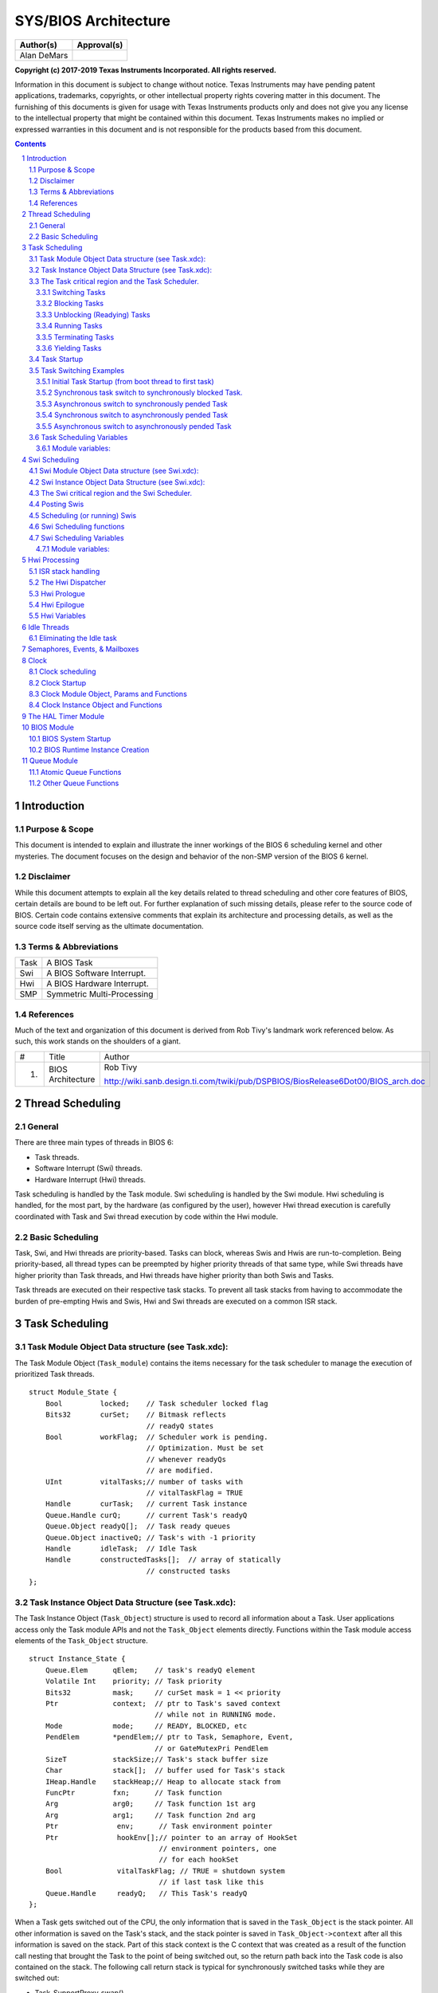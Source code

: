 =======================
 SYS/BIOS Architecture
=======================

+----------------------+------------------------------------------------+
|**Author(s)**         |**Approval(s)**                                 |
+----------------------+------------------------------------------------+
| Alan DeMars          |                                                |
+----------------------+------------------------------------------------+

**Copyright (c) 2017-2019 Texas Instruments Incorporated.  All rights reserved.**

Information in this document is subject to change without notice.  Texas Instruments may have pending patent applications, trademarks, copyrights, or other intellectual property rights covering matter in this document.  The furnishing of this documents is given for usage with Texas Instruments products only and does not give you any license to the intellectual property that might be contained within this document.  Texas Instruments makes no implied or expressed warranties in this document and is not responsible for the products based from this document.


.. sectnum::
.. contents::
   :depth: 3


Introduction
============

Purpose & Scope
---------------

This document is intended to explain and illustrate the inner workings of the BIOS 6 scheduling kernel and other mysteries. The document focuses on the design and behavior of the non-SMP version of the BIOS 6 kernel.

Disclaimer
----------

While this document attempts to explain all the key details related to thread scheduling and other core features of BIOS, certain details are bound to be left out. For further explanation of such missing details, please refer to the source code of BIOS. Certain code contains extensive comments that explain its architecture and processing details, as well as the source code itself serving as the ultimate documentation.

Terms & Abbreviations
---------------------

+--------+------------------------------+
| Task   | A BIOS Task                  |
+--------+------------------------------+
| Swi    | A BIOS Software Interrupt.   |
+--------+------------------------------+
| Hwi    | A BIOS Hardware Interrupt.   |
+--------+------------------------------+
| SMP    | Symmetric Multi-Processing   |
+--------+------------------------------+

References
----------

Much of the text and organization of this document is derived from Rob Tivy's landmark work referenced below. As such, this work stands on the shoulders of a giant.

+------+---------------------+------------------------------------------------------------------------------------+
| #    | Title               | Author                                                                             |
+------+---------------------+------------------------------------------------------------------------------------+
| 1.   | BIOS Architecture   | Rob Tivy                                                                           |
|      |                     |                                                                                    |
|      |                     | http://wiki.sanb.design.ti.com/twiki/pub/DSPBIOS/BiosRelease6Dot00/BIOS_arch.doc   |
+------+---------------------+------------------------------------------------------------------------------------+

Thread Scheduling
=================

General
-------

There are three main types of threads in BIOS 6:

-  Task threads.

-  Software Interrupt (Swi) threads.

-  Hardware Interrupt (Hwi) threads.

Task scheduling is handled by the Task module. Swi scheduling is handled by the Swi module. Hwi scheduling is handled, for the most part, by the hardware (as configured by the user), however Hwi thread execution is carefully coordinated with Task and Swi thread execution by code within the Hwi module.

Basic Scheduling
----------------

Task, Swi, and Hwi threads are priority-based. Tasks can block, whereas Swis and Hwis are run-to-completion. Being priority-based, all thread types can be preempted by higher priority threads of that same type, while Swi threads have higher priority than Task threads, and Hwi threads have higher priority than both Swis and Tasks.

Task threads are executed on their respective task stacks. To prevent all task stacks from having to accommodate the burden of pre-empting Hwis and Swis, Hwi and Swi threads are executed on a common ISR stack.

Task Scheduling
===============

.. Requirement
   | REQ_TAG(SYSBIOS-454), REQ_TAG(SYSBIOS-455), REQ_TAG(SYSBIOS-456), REQ_TAG(SYSBIOS-463)
   | REQ_TAG(SYSBIOS-464), REQ_TAG(SYSBIOS-510), REQ_TAG(SYSBIOS-511), REQ_TAG(SYSBIOS-518)
   | REQ_TAG(SYSBIOS-570), REQ_TAG(SYSBIOS-573), REQ_TAG(SYSBIOS-575)


Task Module Object Data structure (see Task.xdc):
-------------------------------------------------

The Task Module Object (``Task_module``) contains the items necessary for the task scheduler to manage the execution of prioritized Task threads.

::

    struct Module_State {
        Bool         locked;    // Task scheduler locked flag
        Bits32       curSet;    // Bitmask reflects
                                // readyQ states
        Bool         workFlag;  // Scheduler work is pending.
                                // Optimization. Must be set
                                // whenever readyQs
                                // are modified.
        UInt         vitalTasks;// number of tasks with
                                // vitalTaskFlag = TRUE
        Handle       curTask;   // current Task instance
        Queue.Handle curQ;      // current Task's readyQ
        Queue.Object readyQ[];  // Task ready queues
        Queue.Object inactiveQ; // Task's with -1 priority
        Handle       idleTask;  // Idle Task
        Handle       constructedTasks[];  // array of statically
                                // constructed tasks
    };

Task Instance Object Data Structure (see Task.xdc):
---------------------------------------------------

The Task Instance Object (``Task_Object``) structure is used to record all information about a Task. User applications access only the Task module APIs and not the ``Task_Object`` elements directly. Functions within the Task module access elements of the ``Task_Object`` structure.

::

    struct Instance_State {
        Queue.Elem      qElem;    // task's readyQ element
        Volatile Int    priority; // Task priority
        Bits32          mask;     // curSet mask = 1 << priority
        Ptr             context;  // ptr to Task's saved context
                                  // while not in RUNNING mode.
        Mode            mode;     // READY, BLOCKED, etc
        PendElem        *pendElem;// ptr to Task, Semaphore, Event,
                                  // or GateMutexPri PendElem
        SizeT           stackSize;// Task's stack buffer size
        Char            stack[];  // buffer used for Task's stack
        IHeap.Handle    stackHeap;// Heap to allocate stack from
        FuncPtr         fxn;      // Task function
        Arg             arg0;     // Task function 1st arg
        Arg             arg1;     // Task function 2nd arg
        Ptr              env;      // Task environment pointer
        Ptr              hookEnv[];// pointer to an array of HookSet
                                   // environment pointers, one
                                   // for each hookSet
        Bool             vitalTaskFlag; // TRUE = shutdown system
                                   // if last task like this
        Queue.Handle     readyQ;   // This Task's readyQ
    };

When a Task gets switched out of the CPU, the only information that is saved in the ``Task_Object`` is the stack pointer. All other information is saved on the Task's stack, and the stack pointer is saved in ``Task_Object->context`` after all this information is saved on the stack. Part of this stack context is the C context that was created as a result of the function call nesting that brought the Task to the point of being switched out, so the return path back into the Task code is also contained on the stack. The following call return stack is typical for synchronously switched tasks while they are switched out:

-  Task_SupportProxy_swap()

-  Task_schedule()

-  Task_restore()

-  Semaphore_pend(), Semaphore_post(), Task_yield(), or Task_sleep(), etc

The Task critical region and the Task Scheduler.
------------------------------------------------

Task and Task data objects are manipulated inside a Task critical region. Upon exit from the critical region the Task scheduler is invoked to perform a Task switch if necessary as a result of actions taken within the critical region.

A Task critical region is defined by way of the ``Task_disable`` and ``Task_restore`` APIs. ``Task_disable`` is called just before the first statement of the critical region and ``Task_restore`` is called just after the last statement of the critical region. The ``Task_module.locked`` flag is used to indicate that a task critical region has been entered. Whenever ``Task_disable`` is called the lock is set and the previous value of the lock returned. ``Task_restore`` sets the lock flag to the value passed to it which should be the lock value that was returned by ``Task_disable``. If the key passed to ``Task_restore`` indicates that the scheduler is to be unlocked, ``Task_restore`` calls ``Task_schedule`` which is the Task scheduler. This design allows the nesting of ``Task_disable/restore`` calls with only the root ``Task_restore`` call actually invoking the Task scheduler.

A Task critical region may be explicitly entered from Task level processing at any time by calling ``Task_disable`` and ``Task_restore``. Hwis and Swis run within a Task critical region that is entered and exited automatically by the interrupt dispatcher and Swi scheduler.

.. note::  When Swi scheduling is disabled, Task scheduling is also disabled. This is functionally achieved by the ``Task_restore()`` code checking to see if the Swi scheduler is enabled (by calling the ``Swi_enabled()`` API) before invoking the scheduler. Upon leaving a Swi critical region, ``Swi_restore()`` also invokes the task Scheduler if it is enabled.

The following high-level operations on Tasks must be performed inside a Task critical region.

Switching Tasks
~~~~~~~~~~~~~~~

A function called ``TaskSupport_swap`` lies at the heart of a Task switch. Once all related Task housekeeping is complete, ``TaskSupport_swap`` is called to finish the Task Switch. ``TaskSupport_swap`` is responsible for saving away the current Task's context, Switching the stack pointer to the new Task, and restoring the new Task's context.

``TaskSupport_swap`` performs a context save by pushing relevant context onto the Task stack and then saving the stack pointer in the Task_Object's \'\ ``context``\ \' element. It performs a context restore by setting the stack pointer to the value saved in the new Task's Task_Object's '\ ``context``\ ' element and popping the context from the new task's stack.

The context saved/restored by ``TaskSupport_swap`` is comprised of the saved-by-child CPU registers as defined by the C usage model (registers that a function must preserve), plus certain elements that are not covered by the C usage model, such as a cache setting. The context elements that are not part of the C model are decided upon by BIOS policy - basically those things that a Task would like to have preserved for it.

``TaskSupport_swap`` performs the following actions:

-  pushes (or allocates stack frame and fills) all saved-by-child regs per the C model.

-  saves (after pushes) new SP into ``Task_Object.context``.

-  sets SP from the new Task's ``Task_Object.context`` field.

-  pops (or restores from stack frame and frees frame) all saved-by-child regs.

.. note:: The implementation of ``TaskSupport_swap`` is family specific (ie ARM Cortex V7A/M/R, MSP430, C6x, C28x, etc) and is therefore handled by a proxy module that is selected at application build time. The generic code in ``Task_schedule`` calls the family specific ``TaskSupport_swap`` function by invoking its proxy ``Task_SupportProxy_swap`` function.

Blocking Tasks
~~~~~~~~~~~~~~

A Task blocks when it needs to wait for an event, such as a semaphore becoming available or a ``Task_sleep`` timeout that causes a Task's deadline to expire. A Task is blocked with the internal Task module function ``Task_block``. The ``Task_block`` function performs the following actions:

-  removes the Task from its ready queue.

-  sets the Task's mode to ``Task_BLOCKED``.

-  if the Task's ready queue is now empty, unset its priority bit in ``Task_module.curSet``.

-  set ``Task_module.curQ`` to NULL to force rescheduling.

The code calling ``Task_block`` may (although it is not required to) also enqueue the Task somewhere, since ``Task_block`` only removes the Task from its ready queue. For semaphores, the Task will be queued on the semaphore's ``Semaphore_Object.pendQ`` structure element. The Semaphore, Task, and Event modules define a pendElem structure that contains a handle to the pending task as well as anything else the module instance needs (eg a Clock object) while the task is blocked and this element is what is placed on the respective pendQ.

Unblocking (Readying) Tasks
~~~~~~~~~~~~~~~~~~~~~~~~~~~

A Task is made ready when it is in the blocked state and the event upon which it was waiting occurs, such as a semaphore being posted or a Clock tick deadline being reached. A Task is readied with the API ``Task_unblock``. ``The Task_unblock`` API performs the following actions:

-  enqueues the Task on its ready queue.

-  sets the Task's mode to ``Task_READY``.

-  sets the Task's priority bit in ``Task_module.curSet``.

The code calling ``Task_unblock`` (ie ``Semaphore_post``, ``Event_post``) will usually dequeue the corresponding pendElem which contains a handle to the task from its own pendQ queue prior to calling ``Task_unblock``.

Running Tasks
~~~~~~~~~~~~~

By definition, there is at most one running Task in BIOS at any given time. A Task is made the running Task with the internal API ``Task_schedule``. The ``Task_schedule`` API performs the following actions related to Task scheduling:

-  From ``Task_module.curSet``, assign ``maxQ`` to the ``readyQ`` holding the highest priority task.
-  If ``maxQ`` is higher priority than ``Task_module.curQ``, schedule the new Task by performing the following actions:
        -  set ``prevTask = Task_module.curTask``.
        -  set ``Task_module.curQ = maxQ``.
        -  set ``Task_module.curTask`` to the head of ``Task_module.curQ``.
        -  perform the actual task switch with a call to the ``TaskSupport_swap`` API.

The Task scheduler (``Task_schedule``) is called in two different ways, termed synchronous and asynchronous. The synchronous way happens as a result of a Task making a call to a BIOS API that can potentially block or cause a higher priority Task to run, such as with a call to ``Semaphore_pend`` or ``Task_setPri``. The asynchronous way happens when a Hwi calls a BIOS API that readies a Task of higher priority than the currently running (and interrupted) Task.

The synchronous entry to the Task scheduler is accomplished through a call to ``Task_restore()``.

The asynchronous entry is accomplished through the ``Task_restoreHwi()`` API which is invoked within the interrupt dispatcher. This API is identical in function to ``Task_restore`` except that it leaves the precise orchestration of enabling and disabling interrupts as well as switching back to the task stack to the dispatcher so that the number and placement of nested interrupt contexts is carefully managed.

Terminating Tasks
~~~~~~~~~~~~~~~~~

Typically, Tasks don't terminate, they just run forever until the system is shut down. However, a Task can be terminated by either:

-  returning from its entry function.

-  calling ``Task_exit``.

When the last Task in the system terminates, BIOS terminates as well by calling ``System_exit(0).`` More precisely, BIOS terminates when the last Task with ``Task->vitalTaskFlag == TRUE`` terminates.

When a Task returns from its entry function, it "falls" into ``Task_exit``.

``Task_exit`` performs the following actions:

-  enter a Task critical region with a call to ``Task_disable``.

-  if this is the last Task with ``vitalTaskFlag == TRUE``, terminate the system with a call to ``System_exit(0),`` otherwise...

-  block the Task with ``Task_block.``

-  set the task's mode to ``TERMINATED.``

-  call ``Task_restore`` to leave the Task critical region and invoke the task scheduler.

Yielding Tasks
~~~~~~~~~~~~~~

A Task can yield the CPU to another Task of the same priority with a call to ``Task_yield``. ``Task_yield`` can be called by either the Task itself, or from an Hwi or Swi.

The ``Task_yield`` function performs the following actions (keep in mind that the currently running task is, by definition, at the heads of its own ``readyQ``):

-  Enter a task critical region by calling ``Task_disable().``
-  if ``Task_module.curQ`` is not ``NULL`` (``NULL`` indicates that another Task module API has been executed that is already forcing a task switch)
        -  dequeue the (currently running) Task at the head of ``Task_module.curQ``.
        -  enqueue that Task at the tail of ``Task_module.curQ``.
-  sets Task_module.curQ to NULL to force rescheduling.
-  Leave the task critical region by calling ``Task_restore()`` which will then invoke the Task scheduler if it is currently unlocked.

If there is only one Task on the ready queue then this Task is "rescheduled", becoming both the previous Task in ``prevTask`` and the current Task in ``Task_module.curTask``.

Task Startup
------------

The way a Task comes into being in BIOS is one of the more complex things to understand in the BIOS architecture. Basically, a stack frame is manually constructed (in a family specific way) by ``TaskSupport_buildTaskStack`` for the Task in a manner such as it would appear when the task gets switched out of, and the ``Task_Object.context`` structure element for that Task is set to point to the top of this constructed stack, ready to be acted on by ``TaskSupport_swap``, the function invoked within the ``Task_restore`` thread that performs the low level task context switch. As discussed above, ``TaskSupport_swap`` saves the outgoing task's saved-by-child registers on the outgoing task's stack, switches to the new task's stack, restores its saved-by-child registers and then returns (back through the ``Task_restore`` thread) into the new task thread.

The initial stack frame is different from a normal stack frame in a few ways. Here is a pseudo image of the initial C6x device task stack:

        | saved-by-child registers
        | other registers as required by BIOS task context.
        | Task_enter()
        | Task_glue()
        | arg0
        | arg1
        | User's task func()
        | Task_exit()

The first difference is in the return address from ``TaskSupport_swap``. During run-time, a Task will return from ``TaskSupport_swap`` to a point within ``Task_restore`` just after the call to ``TaskSupport_swap``, but for startup the Task returns from ``TaskSupport_swap`` to the beginning of the ``Task_enter`` function. ``Task_enter`` performs the work ordinarily done within ``Task_restore`` after the return from ``TaskSupport_swap``. One reason for this special treatment is because there is no "clean" C location that BIOS can plug into the constructed stack frame that corresponds to the return point from ``TaskSupport_swap`` within ``Task_restore``. Even if a C label were made for this location, BIOS would need to construct a stack frame in exactly the same manner that C constructs a stack frame for ``Task_restore`` (since ``Task_restore`` is written completely in C), and this would require embedding knowledge of a C stack frame that is dependent on the function definition and the compiler version.

The second difference from a normal stack is the return address from ``Task_enter``. For the manually constructed frame ``Task_enter`` will "return" to a special (family specific) glue function named ``Task_glue``. This function has full knowledge of the manually created stack frame that is present at the time it is called, and it uses this knowledge to call the Task's entry point with the appropriate function parameters. Parameters that need to appear in certain registers for the Task's function call are pulled from the stack frame and put into the appropriate registers. The Task's function itself is also pulled from the stack frame, and ``Task_glue`` proceeds to call the function's entry point.

The third difference from a normal C stack is the return address from the Task's entry function. Although a Task will typically never return from its entry function, BIOS needs to support this function's return for Tasks that do. The manually constructed stack frame is created in a way such that the Task's entry function will "return" into the beginning of ``Task_exit``. ``Task_glue`` is responsible for retrieving this "return" address from the manually constructed stack and putting it in a location appropriate for the particular DSP architecture.

Certain DSP architectures will be such that the Task's function will return back to ``Task_glue`` (if the function ever even returns), while other DSP architectures allow the Task's function to "return" directly into ``Task_exit``\ 's entry point without having to temporarily go back to ``Task_glue``.

Once inside ``Task_exit``, the Task is finally done. Its memory resources are still allocated at this point, and if they are to be freed at all, they must be freed by a separate Task. ``Task_exit`` finishes with a call to ``Task_restore``, which will schedule the next Task.

Task Switching Examples
-----------------------

Initial Task Startup (from boot thread to first task)
~~~~~~~~~~~~~~~~~~~~~~~~~~~~~~~~~~~~~~~~~~~~~~~~~~~~~

.. figure:: ./media/image4.png
    :width: 100%
    :align: center

    boot stack, TaskA stack and SP prior to ``Task_enable()``

At this point the boot code (starting at ``c_int00``) has finished all the system initialization (cinit, autoinit, pinit) and then called main(), Main() has completed all the user's application initialization and then called ``BIOS_start()``. ``BIOS_start()`` has called ``Hwi_enable()`` and ``Swi_enable()``. The TaskA stack contains the stack image built by TaskSupport_buildTaskStack() as described in Task Startup.

.. figure:: ./media/image5.png
    :width: 100%
    :align: center

    boot stack, task stack and SP after Task_enable()

The above diagram depicts the boot stack and TaskA's stack after the TaskA's task function has been invoked. The residual stack contents above the SP is the ``TaskSupport_glue()`` context used in case the task function returns.

The thread of execution proceeds as follows:

1. ``BIOS_start()`` calls ``Task_startup()`` which eventually calls

2. ``Task_enable()`` which will pass the execution thread to the highest priority task function which presumably begins the application. The stack pointer (SP) is pointing near the base of the boot stack defined by the linker "-stack" option. The ``Task_enable()`` thread calls the Task scheduler,

3. ``Task_schedule``. At this point, ``curTask`` is pointing to a dummy Task object which exists solely to trick the ``TaskSupport_swap`` code (which is about to be invoked for the first time) into thinking that it is switching from one task thread to another. The scheduler determines the highest priority task from ``curSet`` and sets ``curTask`` to point to its Task object.

4. ``TaskSupport_swap`` is then called with the address of the old and new task context pointers. The swap function first saves all the necessary task context on what it thinks is the current task's stack (which is actually the boot stack). Then it saves the updated SP into the current task's (the dummy task) context pointer. The new task's context pointer is retrieved and placed in the SP. The new task's register context is then "restored" and its

5. task function "returned" to (by way of the ``Task_glue`` function described in the Task Startup section above).

Only the context pointer of the dummy task object is ever used. Once it has been written to, there is no further need for the dummy task object. For this reason, the dummy task object can be a local variable within the ``Task_startup()`` thread.

Synchronous task switch to synchronously blocked Task.
~~~~~~~~~~~~~~~~~~~~~~~~~~~~~~~~~~~~~~~~~~~~~~~~~~~~~~

.. figure:: ./media/image6.png
    :width: 100%
    :align: center

The above diagram depicts the task stack contents immediately before TaskA calls ``Semaphore_post()`` which will cause TaskA to block and transfer thread execution to TaskB which is currently blocked as a result of calling ``Semaphore_pend().``

.. figure:: ./media/image7.png
    :width: 100%
    :align: center

The above diagram depicts immediately after TaskB resumes execution after returning from its call to ``Semaphore_pend().`` The thread of execution is as follows:

1. TaskA calls ``Semaphore_post()``

2. ``Semaphore_post()`` calls ``Task_restore()``

3. ``Task_restore()`` disables interrupts and calls ``TaskSupport_swap()`` which saves TaskA's register context and saves its SP into ``TaskA->context``, then switches the SP to ``TaskB->context``, pops its register context, then returns to

4. ``Task_restore()`` which enables interrupts and returns to

5. ``Semaphore_pend()`` which then returns to

6. TaskB's function thread.

Asynchronous switch to synchronously pended Task
~~~~~~~~~~~~~~~~~~~~~~~~~~~~~~~~~~~~~~~~~~~~~~~~

.. figure:: ./media/image8.png
    :width: 100%
    :align: center

The above diagram depicts the stack contents immediately before TaskA is interrupted by a Hwi that calls ``Semaphore_post().`` TaskB is currently blocked as a result of a call to ``Semaphore_pend().``

.. figure:: ./media/image9.png
    :width: 100%
    :align: center

The above diagram depicts the stack contents immediately after TaskB resumes execution after returning from its call to ``Semaphore_pend().`` The Hwi's call to ``Semaphore_post()`` causes TaskA to block and transfer the execution thread to TaskB.

The thread of execution is as follows:

1. The ``TaskA`` function thread is interrupted. This invokes

2. ``Hwi_dispatch()`` which pushes all of the saved-by-parent registers (and other interrupt related registers as needed) onto TaskA's stack, disables the Task scheduler by calling ``Task_disable()`` and then calls the ISR thread which calls ``Semaphore_post().`` As ``Semaphore_post()`` is called with the task scheduler disabled, Task switching is delayed until the dispatcher invokes

3. ``Task_restoreHwi()`` with interrupts disabled just prior to returning from the interrupt. **This version of Task_restore does not re-enable interrupts before returning**. ``Task_restoreHwi()`` then invokes the

4. ``Task_schedule(``) function which then calls

5. ``TaskSupport_swap()`` which saves TaskA's saved-by-child register context on TaskA's stack, saves the SP into ``TaskA->context``, then switches the SP to ``TaskB->context``. As we have just switched to TaskB's stack, we are now executing within TaskB's

6. ``TaskSupport_swap()`` thread which pops TaskB's saved-by-child register context, then returns to

7. ``Task_schedule()`` which then returns to

8. ``Task_restore()`` which enables interrupts and returns to

9. ``Semaphore_pend()`` which then returns to the

10. ``TaskB`` function thread.

Synchronous switch to asynchronously pended Task
~~~~~~~~~~~~~~~~~~~~~~~~~~~~~~~~~~~~~~~~~~~~~~~~

.. figure:: ./media/image10.png
    :width: 100%
    :align: center

    Task stack contents before TaskB calls Semaphore_pend()

The above diagram depicts the task stack contents prior to TaskB calling ``Semaphore_pend()``. TaskA was asynchronously switched out of (ie as described in the previous example) by an interrupt that posted the Semaphore that TaskB was pended on. TaskB is about to call ``Semaphore_pend()``.

.. figure:: ./media/image11.png
    :width: 100%
    :align: center

    Task stack contents after TaskA returns from the interrupt that caused it to be blocked.

The diagram above depicts the task stack contents immediately after TaskA resumes execution after returning from the asynchronous interrupt that caused it to block. The thread of execution is as follows:

1.  TaskB calls ``Semaphore_pend()``

2.  ``Semaphore_pend()`` removes TaskB from its respective ``Task_module.readyQ`` by calling Task_block() and then calls ``Task_restore()``

3.  ``Task_restore()`` **disables interrupts** and calls

4.  ``Task_schedule()`` which determines that TaskA is the highest priority ready Task, sets TaskA as the curTask, and then calls

5.  ``TaskSupport_swap()`` which saves TaskB's saved-by-child register context on TaskB's stack, saves the SP into ``TaskB->context``, then switches the SP to ``TaskB->context``. As we have just switched to TaskA's stack, we are now executing within TaskA's

6.  ``TaskSupport_swap()`` thread which pops TaskA's saved-by-child register context, then returns to

7.  ``Task_schedule()`` which then returns to

8.  ``Task_restoreHwi()``. **Remember,** **this version of Task_restore does not re-enable interrupts before returning** to

9.  ``Hwi_dispatch()``, and is used here specifically to insure that the dispatcher completely restores TaskA's context before interrupts are re-enabled. This prevents nested interrupts from growing on a task's stack. Re-enabling of interrupts is performed by the target specific return-from-interrupt instruction at the end of the dispatcher function which also returns execution to

10. TaskA's function thread.

Asynchronous switch to asynchronously pended Task
~~~~~~~~~~~~~~~~~~~~~~~~~~~~~~~~~~~~~~~~~~~~~~~~~

.. figure:: ./media/image12.png
    :width: 100%
    :align: center

The above diagram depicts the task stack contents prior to TaskB being interrupted by a Hwi that calls ``Task_setPri()`` that results in TaskA's priority becoming higher than TaskB. TaskA had previously been asynchronously switched out of by an interrupt that posted the Semaphore that TaskB was pended on. TaskB is executing within its task function and is about to be interrupted.

.. figure:: ./media/image13.png
    :width: 100%
    :align: center

The diagram above depicts the task stack contents immediately after TaskA resumes execution after returning from the asynchronous interrupt that caused it to block. The thread of execution is as follows:

1.  The ``TaskB`` function thread is interrupted. This invokes

2.  ``Hwi_dispatch()`` which pushes all of the saved-by-parent registers (and other interrupt related registers as needed) onto TaskB's stack, disables the Task scheduler by calling ``Task_disable()`` and then calls the ISR thread which calls ``Task_setPri()`` which makes TaskA's priority higher than TaskB. As ``Task_setPri()`` is called with the task scheduler disabled, Task switching is delayed until the dispatcher invokes

3.  ``Task_restoreHwi()`` with interrupts disabled just prior to returning from the interrupt. **This version of Task_restore does not re-enable interrupts before returning**. ``Task_restoreHwi()`` then invokes the

4.  ``Task_schedule()`` which determines that TaskA is the highest priority ready Task, sets TaskA as the curTask, and then calls

5.  ``TaskSupport_swap()`` which saves TaskB's saved-by-child register context on TaskB's stack, saves the SP into ``TaskB->context``, then switches the SP to ``TaskB->context``. As we have just switched to TaskA's stack, we are now executing within TaskA's

6.  ``TaskSupport_swap()`` thread which pops TaskA's saved-by-child register context, then returns to

7.  ``Task_schedule()`` which then returns to

8.  ``Task_restoreHwi().`` **Remember,** **this version of** ``Task_restore`` **does not re-enable interrupts before returning** to

9.  ``Hwi_dispatch(),`` and is used here specifically to insure that the dispatcher completely restores TaskA's context before interrupts are re-enabled. This prevents nested interrupts from growing on a task's stack. Re-enabling of interrupts is performed by the target specific return-from-interrupt instruction at the end of the dispatcher function which also returns execution to

10. TaskA's function thread.

Task Scheduling Variables
-------------------------

Module variables:
~~~~~~~~~~~~~~~~~

**Bool Task_module.locked** - This variable controls entry into the Task scheduler. A value of FALSE (0) indicates the Task scheduler is open; TRUE indicates the Task scheduler is locked and scheduling should not be performed at that time. The Task module APIs ``Task_disable`` and ``Task_restore`` are used by applications as well as within BIOS to precisely schedule the servicing of the Task module readyQs described below. The Hwi dispatcher will disable Task scheduling upon entry and restore Task scheduling after the Hwi thread has been called. Only the bottom-most interrupt (the one that fired first in a chain of nested interrupts) will invoke the Task scheduler. If an Hwi interrupts while the Task scheduler is locked, no Task scheduling will be performed by the Hwi module (since the bottom-most interrupt's ``Task_restore`` call would not result in ``Task_module.locked`` being restored to FALSE.

**Bits32 Task_module.curSet** - This variable is a bitmask that represents the priority queues that contain ready Tasks. If a priority queue contains at least one Task then the bit representing that queue will be set. A bit within ``Task_module.curSet`` is set to 1 when a Task becomes ready to run.

**Bool Task_module.workFlag** - This variable indicates that Task scheduler processing is required. It is set to true by any function that modifies the state of the readyQs and is set to false by the Task scheduler upon re-evaluation of the priorities of the currently ready Tasks.

**UInt Task_module.vitalTasks** - The .number of non-terminated tasks that have their ``vitalTaskFlag`` set to true. If this number reaches zero by way of the termination of the last task with its ``vitalTaskFlag`` true, ``System_abort()`` is called.

**Task_Handle Task_module.curTask** - This variable points to the currently running task's Task object. It is set by the Task Scheduler when switching to a new Task, using the following assignment in the Task Scheduler:

``Task_module->curTask = (Task_Object *)Queue_head(maxQ);``

(Where maxQ is the readyQ corresponding to the most significant bit set in curSet). It is used by many BIOS APIs to perform work on the current Task.

**Queue_Object \*Task_module.curQ** - This variable points to the ``Task_module.readyQ`` array element that corresponds to the currently running Task in ``Task_curTask``. It represents the highest priority level containing a ready Task. It is used in the Task Scheduler to decide if a new Task should be scheduled, and is also used in various places in the kernel to reference the queue associated with the currently running Task. It can be set to NULL to force the Task module to schedule a new Task.

**Queue_Object Task_module.readyQ[]** - This variable is a pointer to an array of ``Queue_Objects`` that are used to hold Tasks. The readyQ elements are used for the priority queues that hold ready Tasks. The priority queues are FIFO ordered. Within a priority queue, the first Task on the list will be the next one to run when that priority level becomes the highest level with a ready Task.

**Queue_Object Task_module.inactiveQ** - This variable is the head of the queue of Tasks in the inactive (priority = -1) state.

**Task_Handle Task_module.idleTask** - This is the idle Task's task object.

**Task_Handle constructedTasks** - This is a pointer to an array of handles to all tasks that were statically constructed by means of the ``Task.construct()`` meta function. These are Task objects embedded in other static application objects. These Task objects need to have their initialization completed by ``Task_postInit`` at runtime like the statically created tasks (i.e., tasks created using the ``Task.create()`` meta function).

Swi Scheduling
==============

Swi Module Object Data structure (see Swi.xdc):
-----------------------------------------------

The Swi Module Object (``Swi_module``) contains the items necessary for the Swi scheduler to manage the execution of prioritized Swi threads.

::

    struct Module__Object {
        Bool          locked;  // Swi scheduler locked flag
        Bits32        curSet;  // Bitmask reflects
                               // readyQ status
        UInt          curTrigger;// current Swi's
                               // on-entry trigger value
        Handle       curSwi;   // current Swi
        Queue.Handle curQ;     // current Swi's readyQ
        Queue.Object readyQ[]; // Swi ready queues
        Handle       constructedSwis;// array of statically
                               // constructed Swis
    };

Swi Instance Object Data Structure (see Swi.xdc):
-------------------------------------------------

The Swi Instance Object (``Swi_Object``) structure is used to record all information about a Swi. User applications access only the Swi module APIs and not the ``Swi_Object`` elements directly. Functions within the Swi module access elements of the ``Swi_Object`` structure.

::

    struct Instance__Object {
        Queue.Elem    qElem;   // Link within readyQ
        FuncPtr       fxn;     // Swi function
        Arg           arg0;    // Swi function 1st arg
        Arg           arg1;    // Swi function 2nd arg
        UInt          priority;// Swi priority
        Bits32        mask;    // curSet mask =
                               // 1 << priority
        Bool          posted;  // TRUE = Swi already posted.
        UInt          initTrigger;// Initial Trigger value
        UInt          trigger; // Swi Trigger
        Queue.Handle  readyQ;  // This Swi's readyQ
        Ptr           hookEnv[]// pointer to an array of HookSet
                               // environment pointers, one
                               // for each hookSet
    };

The Swi critical region and the Swi Scheduler.
----------------------------------------------

Swis and Swi data objects are manipulated inside a Swi critical region. Upon exit from the critical region the Swi scheduler is invoked to perform a Swi switch if necessary as a result of actions taken within the critical region.

A Swi critical region is defined by way of the ``Swi_disable`` and ``Swi_restore`` APIs. ``Swi_disable`` is called just before the first statement of the critical region and ``Swi_restore`` is called just after the last statement of the critical region. The ``Swi_module.locked`` flag is used to indicate that a Swi critical region has been entered. Whenever ``Swi_disable`` is called the lock is set and the previous value of the lock returned. ``Swi_restore`` sets the lock flag to the value passed to it which should be the lock value that was returned by ``Swi_disable``. If the key passed to ``Swi_restore`` indicates that the scheduler is now unlocked, ``Swi_restore`` calls ``Swi:scheduler`` which is the Swi scheduler. This design allows the nesting of ``Swi_disable/restore`` calls with only the root ``Swi_restore`` call actually invoking the Swi scheduler.

A Swi critical region may be explicitly entered from Task or Swi level processing at any time by calling ``Swi_disable`` and ``Swi_restore``. Hwis run within a Swi critical region that is entered and exited automatically by the interrupt dispatcher.

.. note:: When Swi scheduling is disabled, Task scheduling is also disabled. This is functionally achieved by the ``Task_restore()`` code checking to see if the Swi scheduler is enabled (by calling the ``Swi_enabled()`` API) before invoking the scheduler. Upon leaving a Swi critical region, ``Swi_restore()`` also invokes the task Scheduler if it is enabled.

Posting Swis
------------

There are quite a few ways that a Swi can become ready to run. The most primitive of these ways is with a call to the API ``Swi_post``, which will always post the Swi. A Swi can also become posted with operations such as ``Swi_andn``, where multiple Swi operations are needed before the Swi becomes ready to run. For the purpose of this discussion, a Swi has been "posted" when it becomes ready to run by any of these possible methods.

For the various ways that a Swi can become posted, they all boil down to a call to ``Swi_post``. In order to ready a Swi, ``Swi_post`` performs the following actions:

-  Disable interrupts

-  set ``Swi_Object.posted`` to TRUE.

-  if ``Swi.posted`` was already TRUE, it is already posted so restore interrupts and return.

-  Enter Swi critical region by calling Swi_disable()

-  enqueue Swi at end of ``Swi_module.readyQ[Swi.priority]``

-  set Swi's priority bit in ``Swi_module.curSet``.

-  Restore interrupts.

-  Exit Swi critical region by calling Swi_restore which will invoke the Swi scheduler if it is unlocked.

Only when ``Swi_post`` is called from a thread context whose priority is lower than the Swi being posted (and the Swi scheduler is unlocked) will the Swi run in that execution thread. Otherwise it is simply placed in its corresponding ``readyQ`` to be run later when the current Swi thread priority dips below the posted Swi's priority.

Since, by definition, no Swi threads are active within the execution of a Task thread, if ``Swi_post`` is called from a Task thread, it will run when ``Swi_post`` calls ``Swi_restore`` (as long as the Swi scheduler hasn't been locked by some previous ``Swi_disable`` call).

When ``Swi_post`` is called from a Hwi thread, the Hwi module has already locked the Swi scheduler, thereby taking responsibility for scheduling any Swis.

Scheduling (or running) Swis
----------------------------

A Swi will run when it becomes the highest priority posted Swi and the Swi scheduler is unlocked. Per the Swi dynamic model, multiple posts of a Swi will result in only a single invocation. That behavior is managed by way of the ``posted`` variable in the ``Swi_Object``.

Scheduling a Swi involves two operations. First, ``Swi_module.locked`` must be checked. Only when it is FALSE (unlocked) will Swi scheduling occur.

Second, it must be determined whether the Swi being posted is of higher priority than the Swi thread currently executing (if any). The priority of any currently executing Swi is defined by the address of the readyQ it came from. This address is maintained in ``Swi_module.curQ`` and is updated anytime a Swi runs to point to that Swi's ``readyQ,`` and restored to its previous value when the Swi thread completes (see Swi.c:Swi_run). The decision is made by comparing the address of the highest priority non-empty ``readyQ`` with the address of the currently executing Swi thread's ``readyQ``. The highest priority non-empty ``readyQ`` index is defined as the highest order bit set in ``Swi_module.curSet``. As mentioned above in the ``Swi_post`` description, ``Swi_module.curSet`` is updated with each posted Swi to include that Swi's ``readyQ`` index bit. If a newly posted Swi's ``readyQ`` address is higher than the current value in ``Swi_module.curQ``, then the newly posted Swi is executed.

The steps needed to be performed by the Swi scheduler are the following:

-  Enter Task critical region by calling ``Task_disable()``. This step insures that no Task switching will result from any Task priority-effecting APIs called within a Swi thread.

-  Disable interrupts.

-  Determine the highest priority non-empty ``readyQ`` by finding the bit number of the highest order bit set in ``Swi_module.curSet`` and using this number as the index into the array of Swi ``readyQ``\s.

-  Compare this ``readyQ`` address with the current ``readyQ`` address (contained in ``Swi_module.curQ``) and if less than or equal to it (ie the currently running Swi is of equal or higher priority than the highest priority ready Swi), simply unlock the scheduler and return. Else,

-  Switch to the ISR stack if not already on it.

-  Run all Swi's at priority level higher than the current Swi priority by calling ``Swi_runLoop().``

-  Switch back to the Task stack if we switched from it above.

-  Re-enable interrupts.

-  Leave Task critical region by calling ``Task_restore``.

-  This step may result in a task switch if a higher priority task than the one currently executing became ready as a result of operations performed by the Swis invoked above.

An optimized version of the above procedure is utilized by the Hwi dispatcher which eliminates:

-  entering and exiting the Task critical region,

-  disabling and enabling interrupts, and

-  switching to and from the ISR stack

These functions are already performed by the dispatcher.

Swi Scheduling functions
------------------------

``Void Swi_runLoop()`` - This function is called by the Swi scheduler after switching to the ISR stack once it has determined that a Swi is ready to run that is of higher priority than any currently running Swi. Starting with the highest priority ready Swi and working its way down to the current Swi priority, the Swis are removed from their respective readyQ and passed to ``Swi_run()`` to execute.

Switching to the ISR stack is accomplished by means of passing the address of ``Swi_runloop`` to a carefully crafted assembly function that switches the current stack pointer to point to the base of the ISR stack if the current thread isn't already being executed on the ISR stack. It then calls ``Swi_runloop`` and then returns the stack pointer to its original value if the switch to the ISR stack was required upon entry.

``Void Swi_run(Swi_Object *swi)`` - This function performs the following actions:

-  Save previous ``Swi_module.curQ, Swi_module.curMbox``, ``Swi_module.curSwi`` values.

-  Set ``Swi_module.curQ`` to **swi's** ``readyQ``.

-  Set ``Swi_module.curTrigger`` to **swi's** ``trigger``.

-  Set ``Swi_module.curSwi`` to **swi**.

-  Set **swi**\ 's trigger to **swi's** ``initTrigger``.

-  Unlock the Swi Scheduler (``Swi_module.locked = FALSE``).

-  Enable global interrupts.

-  Call **swi's** function, passing **swi's** arg0 and arg1 parameters.

-  Disable global interrupts.

-  Lock the Swi scheduler (``Swi_module.locked = TRUE``)

-  Restore ``Swi_module.curQ, Swi_module.curTrigger, Swi_module.curSwi``.

Swi Scheduling Variables
------------------------

Module variables:
~~~~~~~~~~~~~~~~~

**Bool Swi_module.locked** - This variable controls entry into the Swi scheduler. A value of FALSE indicates the Swi scheduler is open; TRUE indicates the Swi scheduler is locked and scheduling should not be performed at that time. The Swi module APIs Swi_disable and Swi_restore are used by applications as well as within BIOS to precisely schedule the execution of posted Swis. The Hwi dispatcher will disable Swi scheduling upon entry and restore Swi scheduling after the Hwi thread has been called. Only the bottom-most interrupt (the one that fired first in a chain of nested interrupts) will invoke the Swi scheduler. If an Hwi interrupts while the Swi scheduler is locked, no Swi scheduling will be performed by the Hwi module (since the bottom-most interrupt's Swi_restore call would not result in ``Swi_module.locked`` being restored to FALSE.

As a conceptual aid, ``Swi_module.locked`` can be considered to be a flag that you grab in order to gain control of Swi scheduling. You first need to check if any other thread currently holds the flag, and if none, you claim the scheduling flag by setting it to something other than 0, thus indicating to other threads "I will perform any potential Swi scheduling, so you shouldn't do any scheduling.". This operation must be of an atomic test-and-set nature (i.e., interrupts disabled).

**Bits32 Swi_module.curSet** - This variable is a bitmask that represents the priority levels of all Swis that are posted. A bit is set when a Swi becomes posted, and its priority bitmask (``1 << Swi.priority``) is ORed into this bitmask. A bit is cleared when there are no more Swis of that bit's priority posted. It is read by Swi scheduling code to determine whether a Swi that is currently running should be preempted by a higher-priority Swi; if ``Swi_module.curSet`` indicates that a Swi of higher priority than any currently executing Swi has been posted, the Swi scheduler will pre-empt the currently running Swi and schedule (i.e, run) a new Swi. Upon completing the execution of all Swi's of higher priority, the pre-empted Swi is returned to.

**Queue_Object Swi_module.readyQ[numPriorities]** - This variable is an array of Queue objects (in Swi priority order) that are used to hold posted Swis. When a Swi becomes posted, it is linked to the tail of its respective ready (priority) queue.

**Swi_Object \*Swi_module.curSwi** - This variable points to the currently running Swi object.

**Queue_Object \*Swi_module.curQ** - This variable points to the currently running Swi 's ready Q element.

**UInt Swi_module.curMbox** - This variable is a copy of the current Swi's mailbox upon entry to that Swi. It is set by ``Swi_run`` to the value of the Swi's mailbox element. Before setting it, the current value is pushed on the stack, and after running the Swi the old value is popped off the stack. It is read by the ``Swi_getmbox`` API.

Hwi Processing
==============

.. Requirement
   | REQ_TAG(SYSBIOS-543), REQ_TAG(SYSBIOS-544), REQ_TAG(SYSBIOS-545), REQ_TAG(SYSBIOS-546)
   | REQ_TAG(SYSBIOS-547), REQ_TAG(SYSBIOS-552), REQ_TAG(SYSBIOS-1006), REQ_TAG(SYSBIOS-1007)
   | REQ_TAG(SYSBIOS-1008)

This section is titled "Hwi Processing" as opposed to "Hwi Scheduling" because BIOS doesn't handle scheduling of Hwis in the same sense that it schedules Tasks and Swis. Hwis are scheduled by the hardware under control of the device's interrupt processing. BIOS will affect this scheduling by plugging interrupt vectors and masking particular interrupts, as well as masking interrupts globally during times that BIOS is not in a position to take an interrupt.

TI DSP Hwis typically don't have priorities in the same sense as Tasks and Swis. A Hwi's logical priority is controlled by interrupt masking by manipulation of IER register bits as specified by the user application. This logical priority is not associated with an interrupt's hardware priority as specified in a DSP's data book - on TI DSPs the hardware priority comes into play only when deciding which of multiple interrupts to service when more than one is ready on a given CPU cycle.

ARM CPU Hwi priorities and nesting behavior are managed entirely by the prioritized interrupt controller onboard the device. The various ARM Hwi modules provide APIs to allow configuration of each Hwi's priority.

The main functionality in Hwi processing involves three things:

-  save and restore the CPU state for the interrupted thread.

-  setup the CPU state for the Hwi function.

-  perform Swi and Task scheduling after running the Hwi function.

In order to preserve the layering of Task/Swi/Hwi priorities, only the bottom most Hwi in a stack of nested Hwis should perform Swi and Task scheduling, and only when that bottom most Hwi occurs (interrupts) while the Swi and Task schedulers are unlocked. This model is achieved by having the Hwi module invoke the Task and Swi critical regions' enter an exit functions ``Task_disable``, ``Task_restore``, ``Swi_disable``, and ``Swi_restore``.

One of the most important aspects of the hardware interrupt processing is disabling interrupts globally upon servicing an interrupt. The Hwi module does, in fact, allow for Hwi nesting, but there are key operations that must be performed by the Hwi module before interrupts can be opened up again after being disabled by the hardware.

On the other side of Hwi processing it works the other way around - at some point in leaving Hwi processing, interrupts must be globally disabled and not enabled again until precisely when execution has returned back to the code that was interrupted. As with entering a Hwi, there are key operations that must be performed between disabling interrupts and exiting the Hwi processing.

ISR stack handling
------------------

BIOS runs all Hwi threads on a common ISR stack. Only a single stack is needed since these threads are "run-to-completion". The Hwi interrupt dispatcher switches to and from the ISR stack in order to run the Hwi threads.

As Hwi threads are pre-emptible, the lowest order Hwi thread is responsible for making the switch to and from the ISR stack.

Management of the switch to and from the ISR stack is handled by carefully crafted assembly code within the architecture/device dependent Hwi prologue and Hwi epilogue code.

The Hwi Dispatcher
------------------

Interrupts that are managed by BIOS are all routed through a common function generically referred to as the "Hwi Dispatcher". For each device supported by BIOS, a device specific Hwi dispatcher is provided which handles the unique requirements of the device's underlying interrupt hardware. The Hwi dispatcher is logically divided into two pieces: the "Hwi Prologue", which performs those actions required to properly prepare for calling a user's ISR function, and, the "Hwi Epilogue", which unwinds from the user's ISR function and forces adherence to the thread scheduling priority requirements of BIOS. The Hwi dispatcher orchestrates the execution of Swis posted by ISRs and afterward invokes the Task scheduler prior to returning from the lowest order interrupt.

Hwi Prologue
------------

The Hwi module must perform the following actions upon entering an ISR before enabling interrupts:

-  Save all saved-by-parent registers as defined by the C runtime model.
-  Save DP, CSR, IRP registers
-  Switch to the ISR stack if not already on it.
-  Disable Swi Scheduler
-  Disable Task Scheduler
-  Save interrupt enable register and mask specified interrupts. This step applies to all C28, C6X, ARP32, devices. The Hwi dispatchers for ARM devices do not perform this step. The native priority based pre-emption behavior of the various supported Arm devices is untampered with.
-  Enable global interrupts

These actions are **required** to be done before enabling interrupts to ensure that at most two interrupt contexts are saved on a task stack.

Hwi Epilogue
------------

After calling the user's Hwi function, the Hwi module must perform the following actions:

-  Disable global interrupts
-  Restore the interrupt enable register according to the Hwi masking parameter. As mentioned in the **Hwi Prologue** discussion, this step does not apply to ARM devices.
-  Restore Swi Scheduling
        -  If Swi scheduling becomes enabled (ie If this is the bottom most interrupt and Swi's were enabled upon entry to this interrupt), any Swi's posted within this Hwi that are of a higher priority than any currently running Swi will be run at this time (with interrupts enabled). On return, interrupts will be disabled.
-  Switch back to Task stack if the ISR stack is now empty (meaning we Switched **to** the ISR stack in the Hwi prologue).
-  Restore Task Scheduling
        -  If Task scheduling becomes enabled and a Task switch needs to be performed as a result of any operation within the user's Hwi or Swi functions, the switch will occur at this time. Otherwise,
-  restore interrupt return pointer (C6x only, restores IRP).
-  restore pre-interrupt CSR
-  restore any math status bits that were saved in the Hwi prologue.
-  restore all saved-by-parent registers.
-  Return to the interrupted thread (and enable global interrupts).

Hwi Variables
-------------

There is only one variable that is handled by the Hwi module; Hwi_module.taskSP.

**Ptr Hwi_module.taskSP** - This variable is used to hold the value of a Task's stack pointer when processing an interrupt (or Swi). The BIOS architecture contains a dedicated interrupt stack that is used for processing all Hwi and Swi threads, so when those schedulers are invoked they will transition to the ISR stack if it's not already in use. To perform the transition to the interrupt stack, the current stack pointer (which will point to a Task stack) is first saved in ``Hwi_module.taskSP`` and the SP is moved to point to the beginning of the ISR stack. For ARM Cortex V7M devices, the native behavior of the device to auto-switch to an ISR stack when an interrupt occurs is utilized, thus eliminating the need for a variable to save the interrupted task's SP.

Idle Threads
============

.. Requirement
   | REQ_TAG(SYSBIOS-514), REQ_TAG(SYSBIOS-515), REQ_TAG(SYSBIOS-516), REQ_TAG(SYSBIOS-517)

Idle threads are user-specified functions that are called within the context of a dedicated Idle task which is running at the lowest and reserved task priority level of zero. These functions are called within an infinite loop with interrupts enabled in order to facilitate thread preemption. The Idle Task (the Task Object, the Task stack, and the Task function) is auto generated by the application configuration process. As the Idle task owns the lowest task priority level, the Idle functions are only executed when all other tasks are either blocked or not ready to run.

In addition to the set of functions the Idle task will execute, the user can specify the Idle task's stack size, and the name of the linker section the Idle task's stack is placed in.

Eliminating the Idle task
--------------------------

For systems with limited RAM resources an option is provided to run the Idle functions within the context of the last task to block when all other tasks are blocked. As it is likely difficult to control the order in which tasks block in a dynamic system, all task stacks must be sized to accommodate the stack depth required to sequentially invoke all of the configured Idle functions including the stack requirements of the thread that invoked the blocking API that resulted in the Idle function loop invocation. This RAM burden is usually minor in comparison to the size of stack required for a dedicated task as each task stack is required to support up to two interrupt contexts.

Semaphores, Events, & Mailboxes
===============================

.. Requirement
   | REQ_TAG(SYSBIOS-500), REQ_TAG(SYSBIOS-501), REQ_TAG(SYSBIOS-502), REQ_TAG(SYSBIOS-503)
   | REQ_TAG(SYSBIOS-504), REQ_TAG(SYSBIOS-508)


The blocking APIs within the Semaphore, Event, Mailbox, and other modules are all designed and implemented in a similar way in order to achieve the desired task priority based blocking behavior.

As described in detail in the `Synchronous Task Switching <#synchronous-switch-to-asynchronously-pended-task>`__ section above, a task is blocked with the following code sequence:

::

    /* disable the task scheduler and save the current task lock key */
    key = Task_disable();

    /* remove 'tsk' from its corresponding ready list */
    Task_block(tsk);

    /* enable and run the task scheduler to continue execution on the highest priority task that is ready to run */
    Task_restore(key);

    /* The blocking API execution resumes here when the task is unblocked */

Additionally, in order to allow a task to be deleted while in the blocked state, a blocking API is required to initialize the pendElem field within the task's Task_Object if the task must be removed from a pendQ it is placed in while in the blocked state. More details regarding the structure and use of pendElem elements can be found by studying the code in Task.c

Clock
=====

.. Requirement
   | REQ_TAG(SYSBIOS-519), REQ_TAG(SYSBIOS-520), REQ_TAG(SYSBIOS-521), REQ_TAG(SYSBIOS-522)
   | REQ_TAG(SYSBIOS-523), REQ_TAG(SYSBIOS-525), REQ_TAG(SYSBIOS-531)
   | REQ_TAG(SYSBIOS-1042)

The Clock Module provides periodic and one-shot timing services in BIOS. It generates the periodic system tick which is used by any BIOS APIs which block with a timeout value. The system tick period is specified in microseconds and is a config parameter to Clock. By default, this parameter (Clock.tickPeriod) is set to 1000us. To generate the system tick, Clock requires the use of a device specific hardware timer. Since timers are very different depending on target/platform Clock uses an ITimer proxy to configure and control the hardware timer. The Timer delegate module is determined at application build time by meta code that uses the device type and platform to attach an appropriate Timer module to the Clock module.

Clock allows clients to create one-shot and periodic clock events. The Semaphore, Event, Mailbox and Task Modules use Clock to request one-shot events for ``Semaphore_pend()``, ``Event_pend()``, ``Mailbox_pend()``, ``Mailbox_post(),`` and ``Task_sleep()``.

Clock scheduling
-----------------

Clock maintains a queue of Clock Objects to service all the Clock timeout events. This queue is unsorted. Clock objects are added to the Clock queue when created and removed from the Clock queue when they are deleted. A flag within the Clock object indicates whether it is currently active or not. The Clock Object contains the timeout value, expressed in Clock.tickPeriod units, as well as a Clock tick value that is computed when the Clock object is started based on the current system Clock tick count and the timeout value of the Clock object. Additionally, the Clock object contains a callback function that is invoked when the timeout is reached.

The Clock queue is serviced as necessary (either periodically or dynamically based on the nearest Clock object timeout value) to affect the timeouts specified in the active Clock objects within the Clock queue. The servicing is performed within the context of a Swi that is posted by a timer interrupt provided by the configured Clock Timer delegate.

The Clock Swi function walks the Clock queue looking for active Clock objects whose scheduled tick count matches the current tick count and invokes the corresponding callback function if so. If the Clock object is configured to be periodic, a new timeout value is computed and saved, otherwise (ie it is a one-shot event) the Clock object is marked inactive.

Clock Startup
-------------

The timer that drives the Clock module is configured statically and started within the ``BIOS_start()`` function call prior to any task threads being started.

Clock Module Object, Params and Functions
-----------------------------------------

**Object:**

::

        struct Module__Object {
            Queue.Object    oneshotQ;   //oneshot queue
            Queue.Object    periodicQ;  //periodic queue
            UInt32          systemTime; //system time since startup
            Swi.Object      swi;        //swi used to process queue
        };

**Params:**

::

    proxy TimerProxy inherits ti.sysbios.interfaces.ITimer;
    metaonly config UInt swiPriority = (Swi.numPriorities - 1);
    config UInt32 tickPeriod;

**Functions:**

::

    UInt32 Clock_getTickPeriod()
    UInt32 Clock_getTicks()
    Void Clock_tickStop()
    Bool Clock_reconfig()
    Void Clock_tickStart()

Clock Instance Object and Functions
-----------------------------------

**Object:**

::

        struct Instance_State {
            Queue.Elem  elem;       //required for Clock queue
            UInt32      timeout;    //in Clock ticks
            UInt32      currTimeout;// working timeout
            UInt32      period;     //periodic event if > 0
            Volatile Bool  active;  //active/idle flag
            FuncPtr     fxn;        //event function
            UArg        arg;        //function arg
        };

**Params:**

::

    config Bool startFlag = false;
    config UInt period = 0;
    config UArg arg = null;

**Functions:**

::

    Clock_create(Clock_FuncPtr fxn, UInt timeout);
    Void setPeriod(UInt period);
    Void setTimeout(UInt timeout);
    Void setFunc(FuncPtr fxn, UArg arg);
    UInt32 getTimeout();
    Uint32 getPeriod();

The HAL Timer Module
====================

.. Requirement
   | REQ_TAG(SYSBIOS-1020), REQ_TAG(SYSBIOS-1021), REQ_TAG(SYSBIOS-1022), REQ_TAG(SYSBIOS-1023)
   | REQ_TAG(SYSBIOS-1024), REQ_TAG(SYSBIOS-1025), REQ_TAG(SYSBIOS-1026), REQ_TAG(SYSBIOS-1027)
   | REQ_TAG(SYSBIOS-1028), REQ_TAG(SYSBIOS-1029), REQ_TAG(SYSBIOS-1030), REQ_TAG(SYSBIOS-1031)
   | REQ_TAG(SYSBIOS-1032), REQ_TAG(SYSBIOS-1033), REQ_TAG(SYSBIOS-1034), REQ_TAG(SYSBIOS-1035)
   | REQ_TAG(SYSBIOS-1036), REQ_TAG(SYSBIOS-1037), REQ_TAG(SYSBIOS-1038), REQ_TAG(SYSBIOS-1039)
   | REQ_TAG(SYSBIOS-1041)

Similar to the Clock module, the HAL Timer module provides periodic and one-shot timer interrupt services. These timer services are independent of the Clock module and can be configured with any period or one-shot timeout value without affecting the behavior of Clock objects whose timeouts are all multiples of the common ``Clock.tickPeriod``. Specifically, blocking APIs with timeouts such as ``Semaphore_pend()``, ``Task_sleep()`` are not affected by the timer services provided by the HAL Timer module.

The HAL Timer module is a proxy for a family/device specific Timer delegate module that provides the APIs as defined in the ti.sysbios.interfaces.ITimer interface module. The device/family specific Timer Module is determined at application build time by meta code that uses device and platform information to determine which Timer delegate to attach to the HAL Timer proxy module. The default Timer delegate assignment can be overridden by the user if desired.

Unlike the Clock module, the HAL Timer module's periodic or one-shot application timeout callback is called within the context of a Hwi. The HAL Timer module provides more flexibility in specifying the timeout that can be configured.

BIOS Module
===========

BIOS System Startup
-------------------

The BIOS startup sequence is logically divided into two phases: those operations that occur prior to the application's "main()" function being called, and those operations that are performed after the application's "main()" function is invoked.

The "before main()" startup sequence is governed completely by the RTSC runtime package\*.

The "after main()" startup sequence is governed by BIOS and is initiated by an explicit call to the BIOS_start() function at the end of the application's main() function.

Control points are provided at various places in each of the two startup sequences for user startup operations to be inserted.

The RTSC runtime startup sequence is as follows:

1) Immediately after CPU reset, perform target-specific CPU initialization (beginning at c_int00).

2) Prior to cinit(), run the single user-supplied "reset function" (see Startup.resetFxn).

3) Run cinit() to initialize C runtime environment.

4) Run the user-supplied "first functions" (See Startup.firstFxns).

5) Run all the module initialization functions.

6) Run pinit().

7) Run the user-supplied "last functions" (See Startup.lastFxns).

8) Run main().

The BIOS startup sequence begins at the end of main() when BIOS_start() is called:

1) Run the user-supplied "startup functions" (see BIOS.startupFxns). This is also when all statically configured timers are initialized per their user-configuration. If a timer was configured to start "automatically", it is started here.

2) Enable Hardware Interrupts.

3) Enable Software Interrupts. If the system supports Software Interrupts (Swis) (see BIOS.swiEnabled), then the DSP/BIOS startup sequence enables Swis at this point.

4) Task Startup. If the system supports Tasks (see BIOS.taskEnabled), then task scheduling begins here. If there are no statically or dynamically created Tasks in the system, then execution proceeds directly to the Idle task which sequentially calls the configured Idle functions within an infinite loop.

Below is a configuration script excerpt that installs a user-supplied startup function at every possible control point in the RTSC/BIOS startup sequence:

::

        /* get handle to xdc Startup module */
        var Startup = xdc.useModule('xdc.runtime.Startup');

        /* install "reset function" */
        Startup.resetFxn = '&myReset';

        /* install a "first function" */
        var len = Startup.firstFxns.length
        Startup.firstFxns.length++;
        Startup.firstFxns[len] = '&myFirst';

        /* install a "last function" */
        var len = Startup.lastFxns.length
        Startup.lastFxns.length++;
        Startup.lastFxns[len] = '&myLast';

        /* get handle to BIOS module */
        var BIOS = xdc.useModule('ti.sysbios.BIOS');

        /* install a BIOS startup function */
        BIOS.addUserStartupFunction('&myBiosStartup');

.. note:: For more information about the boot sequence prior to main, refer to the "XDC Boot Sequence and Control Points" chapter in the *XDCtools User's Guide*.

BIOS Runtime Instance Creation
------------------------------

.. Requirement
   | REQ_TAG(SYSBIOS-636)


For applications targeting minimal memory footprint, or applications where dynamic memory allocation is not desired, the BIOS kernel provides a feature to disable the ability to create module instances at runtime.

The BIOS kernel leverages the XDC Runtime, which provides core services to statically and dynamically create object instances.

To disable these dynamic module creation functions, the following XDC script configuration can be used:

::

        /* get handle to BIOS module */
        var BIOS = xdc.useModule('ti.sysbios.BIOS');

        /* disable runtime module instance create. */
        BIOS.includeXdcRuntime = true;
        BIOS.runtimeCreatesEnabled = false;

Queue Module
============

.. Requirement
   | REQ_TAG(SYSBIOS-485), REQ_TAG(SYSBIOS-486), REQ_TAG(SYSBIOS-487), REQ_TAG(SYSBIOS-488)
   | REQ_TAG(SYSBIOS-489), REQ_TAG(SYSBIOS-491), REQ_TAG(SYSBIOS-492), REQ_TAG(SYSBIOS-493)
   | REQ_TAG(SYSBIOS-494), REQ_TAG(SYSBIOS-496), REQ_TAG(SYSBIOS-497), REQ_TAG(SYSBIOS-498)
   | REQ_TAG(SYSBIOS-499)

The Queue module makes available a set of functions that manipulate queue objects accessed through handles of type ``Queue_Handle``.

Though elements can be inserted or deleted anywhere within the list, the Queue module is most often used to implement a FIFO, where elements are inserted at the tail of the list and removed from the head of the list. Queue elements can be any structure whose first field is of type ``Queue_Elem``.

``Queue_Elem`` is used by the Queue module to enqueue the structure while the remaining fields contain the actual data to be enqueued.

``Queue_create()`` and ``Queue_delete()`` are used to create and delete queues, respectively. Since queues are implemented as linked lists, queues have no maximum size.

Atomic Queue Functions
----------------------

``Queue_put()`` and ``Queue_get()`` are used to atomically insert an element at the tail of the queue or remove an element from the head of the queue. These functions are atomic in that elements are inserted and removed with interrupts disabled. Therefore, multiple threads can safely use these two functions to modify a queue without any external synchronization. ``Queue_get()`` atomically removes and returns the element from the head of the queue, whereas ``Queue_put()`` atomically inserts the element at the tail of the queue. In both functions, the queue element has type Ptr to avoid unnecessary type casting.

Other Queue Functions
---------------------

Unlike ``Queue_get()`` and ``Queue_put()``, there are a number of Queue functions that do not disable interrupts when updating the queue. These functions must be used in conjunction with some mutual exclusion mechanism if the queues being modified are shared by multiple threads. ``Queue_dequeue()`` and ``Queue_enqueue()`` are equivalent to ``Queue_get()`` and ``Queue_put()`` except that they do not disable interrupts when updating the queue.  ``Queue_head()`` is used to return a pointer to the first element in the queue without removing the element.  ``Queue_next()`` and ``Queue_prev()`` are used to scan the elements in the queue - ``Queue_next()`` returns a pointer to the next element in the queue and ``Queue_prev()`` returns a pointer to the previous element in the queue.  ``Queue_insert()`` and ``Queue_remove()`` are used to insert or remove an element from an arbitrary point within the queue.


History

+---------------+---------------+---------------+-------------------------------+
|0.1            |Feb 28, 2006   |Alan DeMars    |First draft.                   |
+---------------+---------------+---------------+-------------------------------+
|0.2            |Mar 10, 2006   |Alan DeMars    |Edited after informal review.  |
|               |               |               |                               |
|               |               |               |                               |
+---------------+---------------+---------------+-------------------------------+
|0.3            |Mar 17, 2006   |Alan DeMars    |Added Task switching examples. |
|               |               |               |                               |
|               |               |               |                               |
+---------------+---------------+---------------+-------------------------------+
|0.4            |Apr 1, 2006    |Alan DeMars    |Nitya added Clock, Timer, and  |
|               |               |               |Startup descriptions.          |
|               |               |               |                               |
|               |               |               |                               |
+---------------+---------------+---------------+-------------------------------+
|0.5            |August 8, 2007 |Alan DeMars    |Updated and Revised.           |
|               |               |               |                               |
+---------------+---------------+---------------+-------------------------------+
|0.6            |December 2,    |Alan DeMars    |Updated and Revised.           |
|               |2017           |               |                               |
+---------------+---------------+---------------+-------------------------------+
|0.7            |May 17, 2019   |Gil Pitney     |Converted to reST format.      |
|               |               |               |                               |
+---------------+---------------+---------------+-------------------------------+
|0.8            |May 29, 2019   |Gil Pitney     |Added req tags, misc updates.  |
|               |               |               |                               |
+---------------+---------------+---------------+-------------------------------+
|0.9            |June 5, 2019   |Gil Pitney     |Added Queue, moved MemProtect  |
|               |               |               |req tags to MPE.rst.           |
+---------------+---------------+---------------+-------------------------------+

